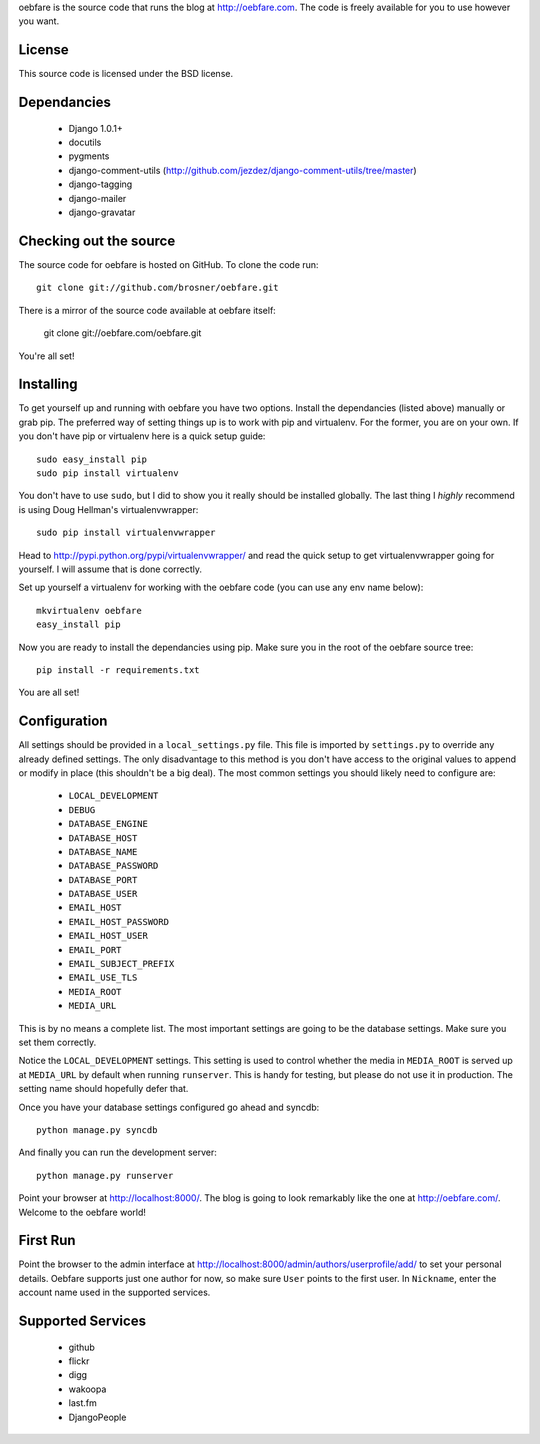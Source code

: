 
oebfare is the source code that runs the blog at http://oebfare.com. The code
is freely available for you to use however you want.

License
-------

This source code is licensed under the BSD license.

Dependancies
------------

 * Django 1.0.1+
 * docutils
 * pygments
 * django-comment-utils (http://github.com/jezdez/django-comment-utils/tree/master)
 * django-tagging
 * django-mailer
 * django-gravatar

Checking out the source
-----------------------

The source code for oebfare is hosted on GitHub. To clone the code run::

    git clone git://github.com/brosner/oebfare.git

There is a mirror of the source code available at oebfare itself:

    git clone git://oebfare.com/oebfare.git

You're all set!

Installing
----------

To get yourself up and running with oebfare you have two options. Install the
dependancies (listed above) manually or grab pip. The preferred way of setting
things up is to work with pip and virtualenv. For the former, you are on your
own. If you don't have pip or virtualenv here is a quick setup guide::

    sudo easy_install pip
    sudo pip install virtualenv

You don't have to use ``sudo``, but I did to show you it really should be
installed globally. The last thing I *highly* recommend is using Doug Hellman's
virtualenvwrapper::

    sudo pip install virtualenvwrapper

Head to http://pypi.python.org/pypi/virtualenvwrapper/ and read the quick
setup to get virtualenvwrapper going for yourself. I will assume that is done
correctly.

Set up yourself a virtualenv for working with the oebfare code (you can use
any env name below)::

    mkvirtualenv oebfare
    easy_install pip

Now you are ready to install the dependancies using pip. Make sure you in the
root of the oebfare source tree::

    pip install -r requirements.txt

You are all set!

Configuration
-------------

All settings should be provided in a ``local_settings.py`` file. This file is
imported by ``settings.py`` to override any already defined settings. The only
disadvantage to this method is you don't have access to the original values
to append or modify in place (this shouldn't be a big deal). The most common
settings you should likely need to configure are:

 * ``LOCAL_DEVELOPMENT``
 * ``DEBUG``
 * ``DATABASE_ENGINE``
 * ``DATABASE_HOST``
 * ``DATABASE_NAME``
 * ``DATABASE_PASSWORD``
 * ``DATABASE_PORT``
 * ``DATABASE_USER``
 * ``EMAIL_HOST``
 * ``EMAIL_HOST_PASSWORD``
 * ``EMAIL_HOST_USER``
 * ``EMAIL_PORT``
 * ``EMAIL_SUBJECT_PREFIX``
 * ``EMAIL_USE_TLS``
 * ``MEDIA_ROOT``
 * ``MEDIA_URL``

This is by no means a complete list. The most important settings are going
to be the database settings. Make sure you set them correctly.

Notice the ``LOCAL_DEVELOPMENT`` settings. This setting is used to control
whether the media in ``MEDIA_ROOT`` is served up at ``MEDIA_URL`` by default
when running ``runserver``. This is handy for testing, but please do not use it
in production. The setting name should hopefully defer that.

Once you have your database settings configured go ahead and syncdb::

    python manage.py syncdb

And finally you can run the development server::

    python manage.py runserver

Point your browser at http://localhost:8000/. The blog is going to look
remarkably like the one at http://oebfare.com/. Welcome to the oebfare world!

First Run
---------

Point the browser to the admin interface at http://localhost:8000/admin/authors/userprofile/add/ to set your personal details. Oebfare supports just one author for now, so make sure ``User`` points to the first user. In ``Nickname``, enter the account name used in the supported services.

Supported Services
------------------

 * github
 * flickr
 * digg
 * wakoopa
 * last.fm
 * DjangoPeople
